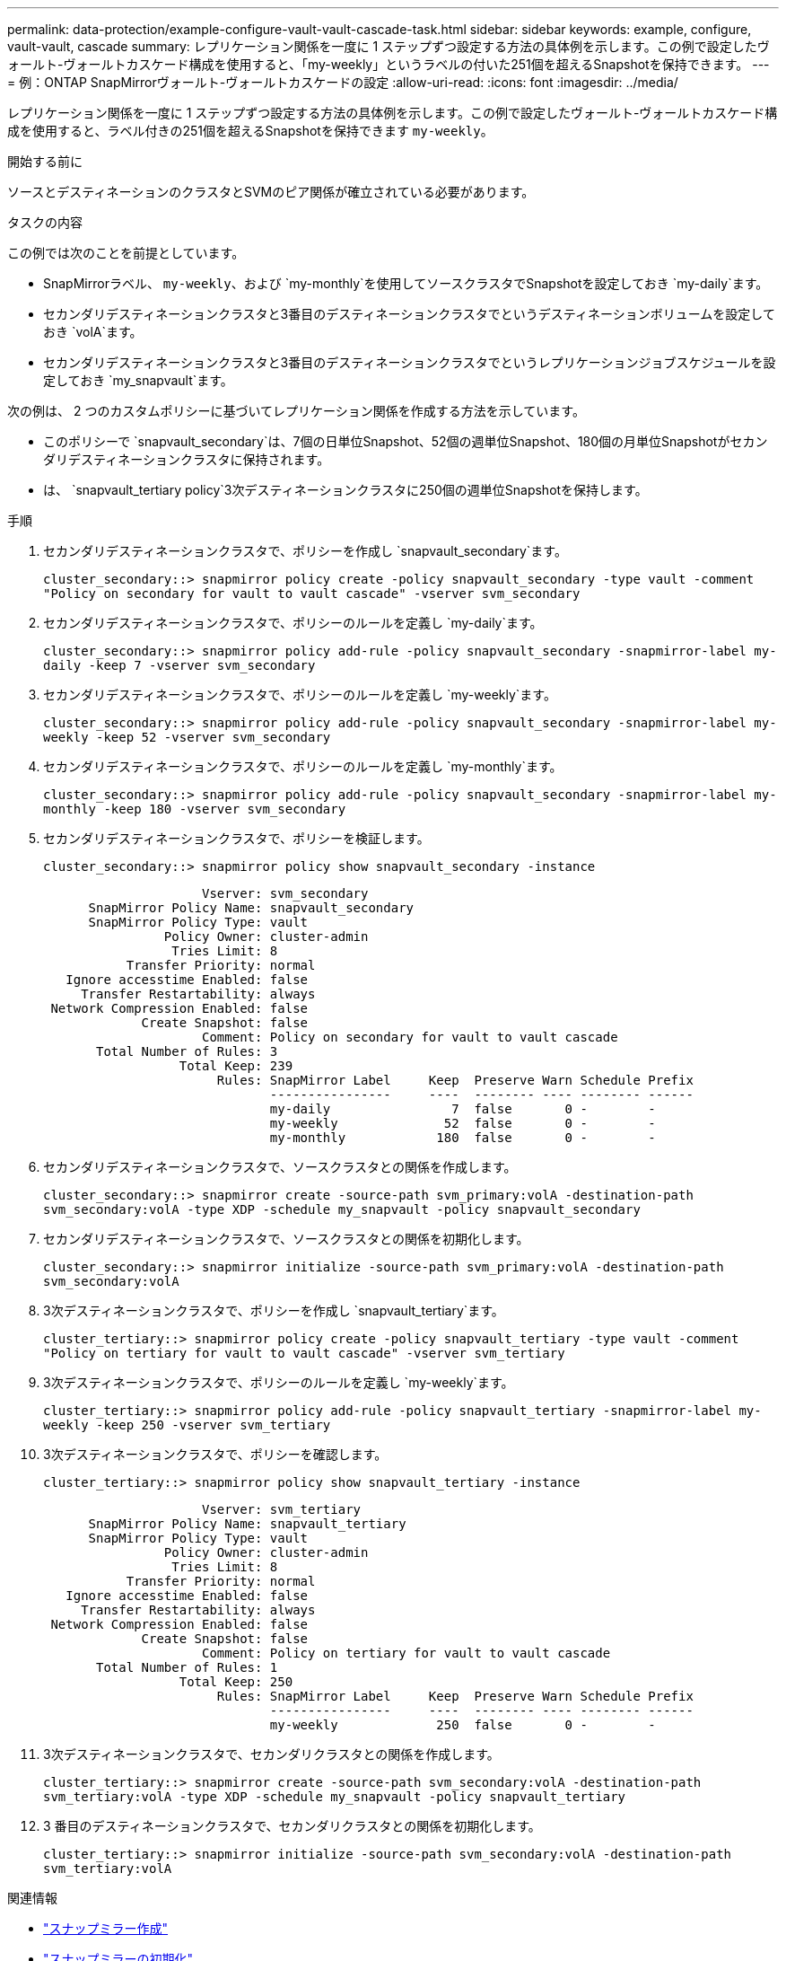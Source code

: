 ---
permalink: data-protection/example-configure-vault-vault-cascade-task.html 
sidebar: sidebar 
keywords: example, configure, vault-vault, cascade 
summary: レプリケーション関係を一度に 1 ステップずつ設定する方法の具体例を示します。この例で設定したヴォールト-ヴォールトカスケード構成を使用すると、「my-weekly」というラベルの付いた251個を超えるSnapshotを保持できます。 
---
= 例：ONTAP SnapMirrorヴォールト-ヴォールトカスケードの設定
:allow-uri-read: 
:icons: font
:imagesdir: ../media/


[role="lead"]
レプリケーション関係を一度に 1 ステップずつ設定する方法の具体例を示します。この例で設定したヴォールト-ヴォールトカスケード構成を使用すると、ラベル付きの251個を超えるSnapshotを保持できます `my-weekly`。

.開始する前に
ソースとデスティネーションのクラスタとSVMのピア関係が確立されている必要があります。

.タスクの内容
この例では次のことを前提としています。

* SnapMirrorラベル、 `my-weekly`、および `my-monthly`を使用してソースクラスタでSnapshotを設定しておき `my-daily`ます。
* セカンダリデスティネーションクラスタと3番目のデスティネーションクラスタでというデスティネーションボリュームを設定しておき `volA`ます。
* セカンダリデスティネーションクラスタと3番目のデスティネーションクラスタでというレプリケーションジョブスケジュールを設定しておき `my_snapvault`ます。


次の例は、 2 つのカスタムポリシーに基づいてレプリケーション関係を作成する方法を示しています。

* このポリシーで `snapvault_secondary`は、7個の日単位Snapshot、52個の週単位Snapshot、180個の月単位Snapshotがセカンダリデスティネーションクラスタに保持されます。
* は、 `snapvault_tertiary policy`3次デスティネーションクラスタに250個の週単位Snapshotを保持します。


.手順
. セカンダリデスティネーションクラスタで、ポリシーを作成し `snapvault_secondary`ます。
+
`cluster_secondary::> snapmirror policy create -policy snapvault_secondary -type vault -comment "Policy on secondary for vault to vault cascade" -vserver svm_secondary`

. セカンダリデスティネーションクラスタで、ポリシーのルールを定義し `my-daily`ます。
+
`cluster_secondary::> snapmirror policy add-rule -policy snapvault_secondary -snapmirror-label my-daily -keep 7 -vserver svm_secondary`

. セカンダリデスティネーションクラスタで、ポリシーのルールを定義し `my-weekly`ます。
+
`cluster_secondary::> snapmirror policy add-rule -policy snapvault_secondary -snapmirror-label my-weekly -keep 52 -vserver svm_secondary`

. セカンダリデスティネーションクラスタで、ポリシーのルールを定義し `my-monthly`ます。
+
`cluster_secondary::> snapmirror policy add-rule -policy snapvault_secondary -snapmirror-label my-monthly -keep 180 -vserver svm_secondary`

. セカンダリデスティネーションクラスタで、ポリシーを検証します。
+
`cluster_secondary::> snapmirror policy show snapvault_secondary -instance`

+
[listing]
----
                     Vserver: svm_secondary
      SnapMirror Policy Name: snapvault_secondary
      SnapMirror Policy Type: vault
                Policy Owner: cluster-admin
                 Tries Limit: 8
           Transfer Priority: normal
   Ignore accesstime Enabled: false
     Transfer Restartability: always
 Network Compression Enabled: false
             Create Snapshot: false
                     Comment: Policy on secondary for vault to vault cascade
       Total Number of Rules: 3
                  Total Keep: 239
                       Rules: SnapMirror Label     Keep  Preserve Warn Schedule Prefix
                              ----------------     ----  -------- ---- -------- ------
                              my-daily                7  false       0 -        -
                              my-weekly              52  false       0 -        -
                              my-monthly            180  false       0 -        -
----
. セカンダリデスティネーションクラスタで、ソースクラスタとの関係を作成します。
+
`cluster_secondary::> snapmirror create -source-path svm_primary:volA -destination-path svm_secondary:volA -type XDP -schedule my_snapvault -policy snapvault_secondary`

. セカンダリデスティネーションクラスタで、ソースクラスタとの関係を初期化します。
+
`cluster_secondary::> snapmirror initialize -source-path svm_primary:volA -destination-path svm_secondary:volA`

. 3次デスティネーションクラスタで、ポリシーを作成し `snapvault_tertiary`ます。
+
`cluster_tertiary::> snapmirror policy create -policy snapvault_tertiary -type vault -comment "Policy on tertiary for vault to vault cascade" -vserver svm_tertiary`

. 3次デスティネーションクラスタで、ポリシーのルールを定義し `my-weekly`ます。
+
`cluster_tertiary::> snapmirror policy add-rule -policy snapvault_tertiary -snapmirror-label my-weekly -keep 250 -vserver svm_tertiary`

. 3次デスティネーションクラスタで、ポリシーを確認します。
+
`cluster_tertiary::> snapmirror policy show snapvault_tertiary -instance`

+
[listing]
----
                     Vserver: svm_tertiary
      SnapMirror Policy Name: snapvault_tertiary
      SnapMirror Policy Type: vault
                Policy Owner: cluster-admin
                 Tries Limit: 8
           Transfer Priority: normal
   Ignore accesstime Enabled: false
     Transfer Restartability: always
 Network Compression Enabled: false
             Create Snapshot: false
                     Comment: Policy on tertiary for vault to vault cascade
       Total Number of Rules: 1
                  Total Keep: 250
                       Rules: SnapMirror Label     Keep  Preserve Warn Schedule Prefix
                              ----------------     ----  -------- ---- -------- ------
                              my-weekly             250  false       0 -        -
----
. 3次デスティネーションクラスタで、セカンダリクラスタとの関係を作成します。
+
`cluster_tertiary::> snapmirror create -source-path svm_secondary:volA -destination-path svm_tertiary:volA -type XDP -schedule my_snapvault -policy snapvault_tertiary`

. 3 番目のデスティネーションクラスタで、セカンダリクラスタとの関係を初期化します。
+
`cluster_tertiary::> snapmirror initialize -source-path svm_secondary:volA -destination-path svm_tertiary:volA`



.関連情報
* link:https://docs.netapp.com/us-en/ontap-cli/snapmirror-create.html["スナップミラー作成"^]
* link:https://docs.netapp.com/us-en/ontap-cli/snapmirror-initialize.html["スナップミラーの初期化"^]

